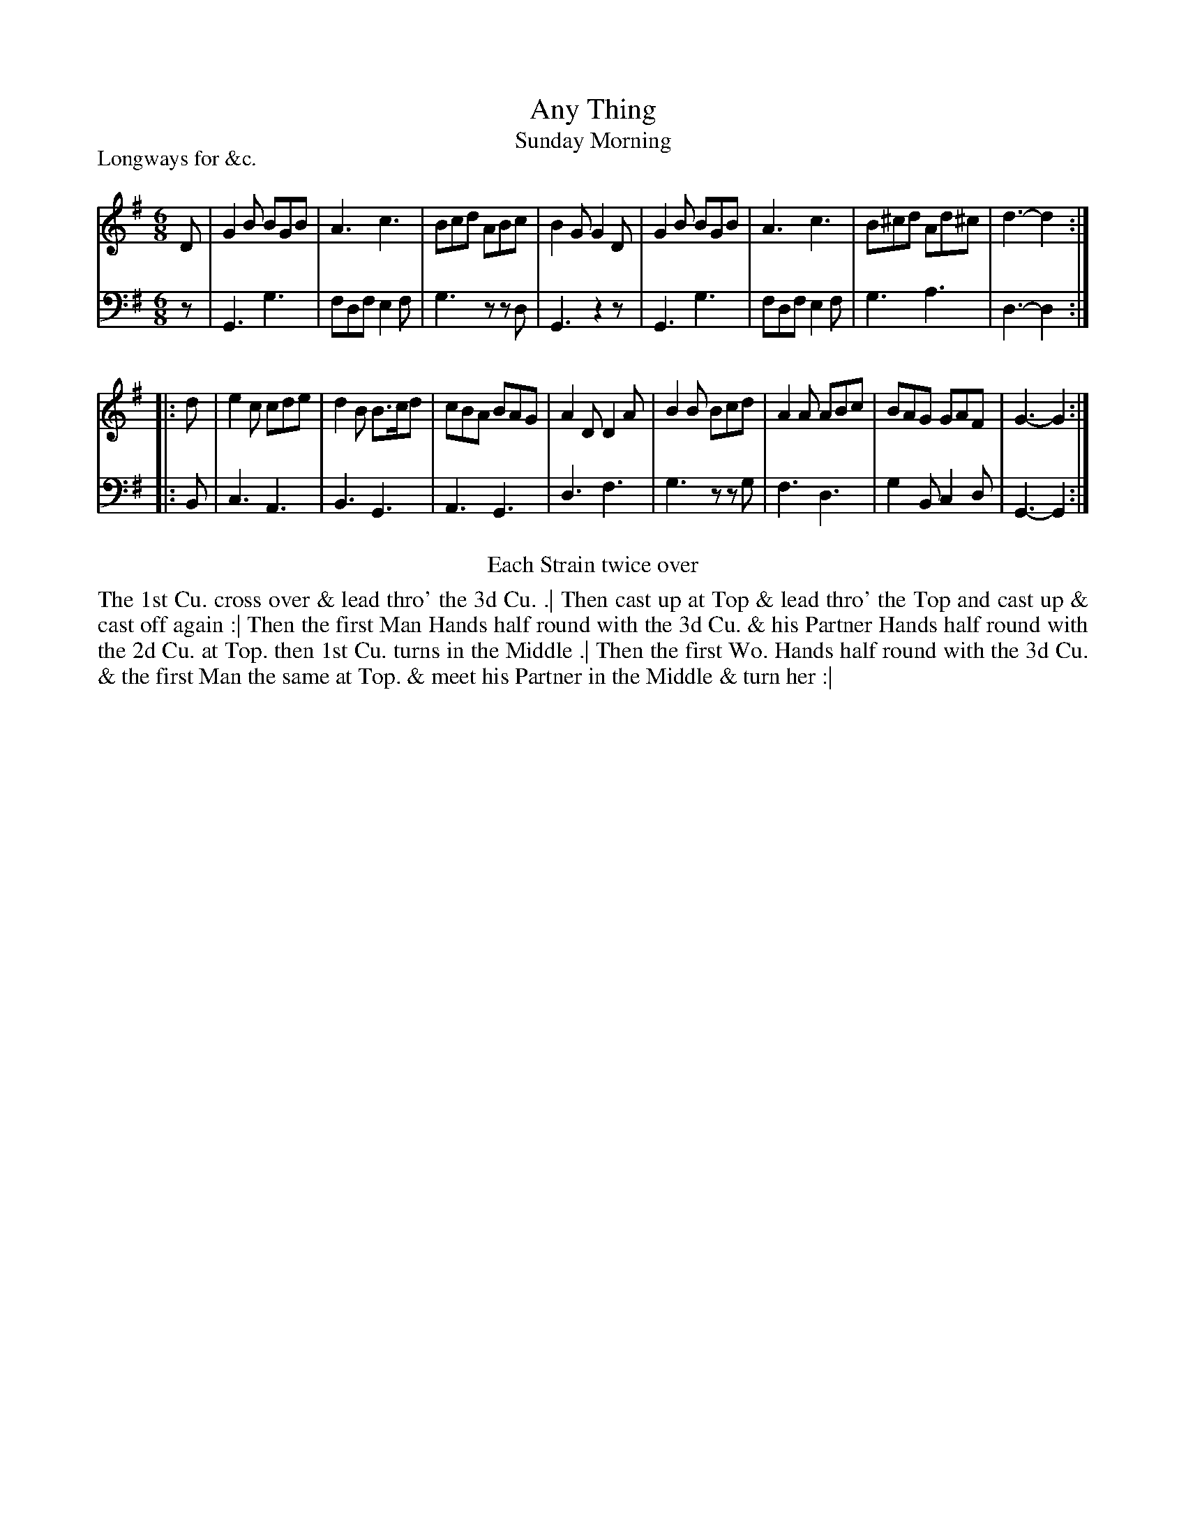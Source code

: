 X: 1066
T: Any Thing
T: Sunday Morning
P: Longways for &c.
R: jig
B: "Caledonian Country Dances" printed by John Walsh for John Johnson, London
S: http://imslp.org/wiki/Caledonian_Country_Dances_with_a_Thorough_Bass_(Various)
Z: 2013 John Chambers <jc:trillian.mit.edu>
N: Repeats added to satisfy the "Each Strain twice" instruction.
M: 6/8
L: 1/8
K: G
% - - - - - - - - - - - - - - - - - - - - - - - - -
V: 1
D |\
G2B BGB | A3 c3 | Bcd  ABc  | B2G G2D |\
G2B BGB | A3 c3 | B^cd Ad^c | d3- d2 :|
|: d |\
e2c cde | d2B B>cd | cBA BAG | A2D D2A |\
B2B Bcd | A2A ABc  | BAG GAF | G3- G2 :|
% - - - - - - - - - - - - - - - - - - - - - - - - -
V: 2 clef=bass middle=d
z |\
G3 g3 | fdf e2f | g3 zzd | G3 z2z |\
G3 g3 | fdf e2f | g3 a3 | d3- d2 :|
|: B |\
c3 A3 | B3 G3 | A3 G3 | d3 f3 |\
g3 zzg | f3 d3 | g2B c2d | G3- G2 :|
% - - - - - - - - - - - - - - - - - - - - - - - - -
%%center Each Strain twice over
%%begintext align
The 1st Cu. cross over & lead thro' the 3d Cu. .|
Then cast up at Top & lead thro' the Top and cast up & cast off again :|
Then the first Man Hands half round with the 3d Cu. & his Partner Hands half round with the 2d Cu. at Top.
then 1st Cu.  turns in the Middle .|
Then the first Wo. Hands half round with the 3d Cu. & the first Man the same at Top.
& meet his Partner in the Middle & turn her :|
%%endtext
